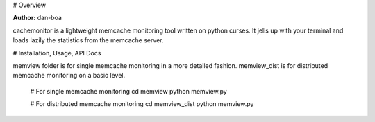 # Overview

**Author:** dan-boa

cachemonitor is a lightweight memcache monitoring tool written on python curses. It jells up with your terminal and loads lazily the statistics from the memcache server.


# Installation, Usage, API Docs

memview folder is for single memcache monitoring in a more detailed fashion.
memview_dist is for distributed memcache monitoring on a basic level.

    # For single memcache monitoring
    cd memview
    python memview.py

    # For distributed memcache monitoring 
    cd memview_dist
    python memview.py
